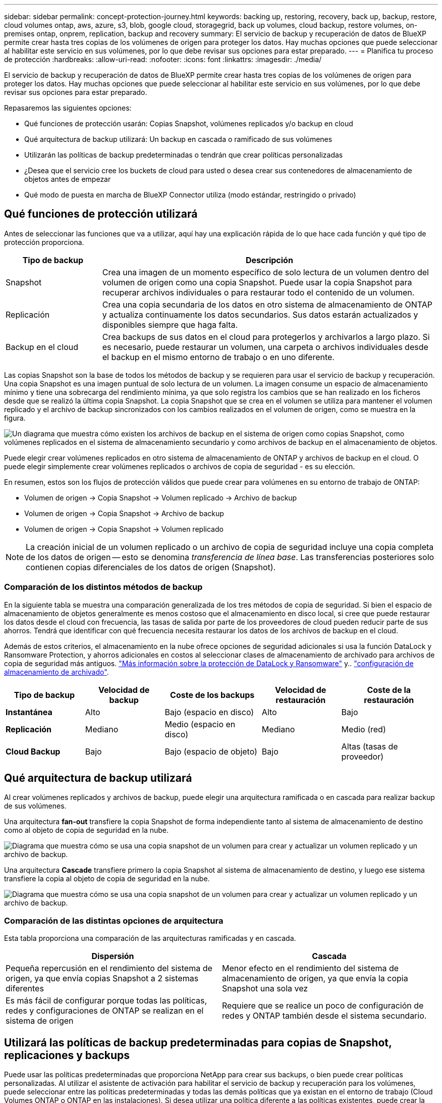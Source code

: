 ---
sidebar: sidebar 
permalink: concept-protection-journey.html 
keywords: backing up, restoring, recovery, back up, backup, restore, cloud volumes ontap, aws, azure, s3, blob, google cloud, storagegrid, back up volumes, cloud backup, restore volumes, on-premises ontap, onprem, replication, backup and recovery 
summary: El servicio de backup y recuperación de datos de BlueXP permite crear hasta tres copias de los volúmenes de origen para proteger los datos. Hay muchas opciones que puede seleccionar al habilitar este servicio en sus volúmenes, por lo que debe revisar sus opciones para estar preparado. 
---
= Planifica tu proceso de protección
:hardbreaks:
:allow-uri-read: 
:nofooter: 
:icons: font
:linkattrs: 
:imagesdir: ./media/


[role="lead"]
El servicio de backup y recuperación de datos de BlueXP permite crear hasta tres copias de los volúmenes de origen para proteger los datos. Hay muchas opciones que puede seleccionar al habilitar este servicio en sus volúmenes, por lo que debe revisar sus opciones para estar preparado.

Repasaremos las siguientes opciones:

* Qué funciones de protección usarán: Copias Snapshot, volúmenes replicados y/o backup en cloud
* Qué arquitectura de backup utilizará: Un backup en cascada o ramificado de sus volúmenes
* Utilizarán las políticas de backup predeterminadas o tendrán que crear políticas personalizadas
* ¿Desea que el servicio cree los buckets de cloud para usted o desea crear sus contenedores de almacenamiento de objetos antes de empezar
* Qué modo de puesta en marcha de BlueXP Connector utiliza (modo estándar, restringido o privado)




== Qué funciones de protección utilizará

Antes de seleccionar las funciones que va a utilizar, aquí hay una explicación rápida de lo que hace cada función y qué tipo de protección proporciona.

[cols="20,70"]
|===
| Tipo de backup | Descripción 


| Snapshot | Crea una imagen de un momento específico de solo lectura de un volumen dentro del volumen de origen como una copia Snapshot. Puede usar la copia Snapshot para recuperar archivos individuales o para restaurar todo el contenido de un volumen. 


| Replicación | Crea una copia secundaria de los datos en otro sistema de almacenamiento de ONTAP y actualiza continuamente los datos secundarios. Sus datos estarán actualizados y disponibles siempre que haga falta. 


| Backup en el cloud | Crea backups de sus datos en el cloud para protegerlos y archivarlos a largo plazo. Si es necesario, puede restaurar un volumen, una carpeta o archivos individuales desde el backup en el mismo entorno de trabajo o en uno diferente. 
|===
Las copias Snapshot son la base de todos los métodos de backup y se requieren para usar el servicio de backup y recuperación. Una copia Snapshot es una imagen puntual de solo lectura de un volumen. La imagen consume un espacio de almacenamiento mínimo y tiene una sobrecarga del rendimiento mínima, ya que solo registra los cambios que se han realizado en los ficheros desde que se realizó la última copia Snapshot. La copia Snapshot que se crea en el volumen se utiliza para mantener el volumen replicado y el archivo de backup sincronizados con los cambios realizados en el volumen de origen, como se muestra en la figura.

image:diagram-321-overview.png["Un diagrama que muestra cómo existen los archivos de backup en el sistema de origen como copias Snapshot, como volúmenes replicados en el sistema de almacenamiento secundario y como archivos de backup en el almacenamiento de objetos."]

Puede elegir crear volúmenes replicados en otro sistema de almacenamiento de ONTAP y archivos de backup en el cloud. O puede elegir simplemente crear volúmenes replicados o archivos de copia de seguridad - es su elección.

En resumen, estos son los flujos de protección válidos que puede crear para volúmenes en su entorno de trabajo de ONTAP:

* Volumen de origen -> Copia Snapshot -> Volumen replicado -> Archivo de backup
* Volumen de origen -> Copia Snapshot -> Archivo de backup
* Volumen de origen -> Copia Snapshot -> Volumen replicado



NOTE: La creación inicial de un volumen replicado o un archivo de copia de seguridad incluye una copia completa de los datos de origen -- esto se denomina _transferencia de línea base_. Las transferencias posteriores solo contienen copias diferenciales de los datos de origen (Snapshot).



=== Comparación de los distintos métodos de backup

En la siguiente tabla se muestra una comparación generalizada de los tres métodos de copia de seguridad. Si bien el espacio de almacenamiento de objetos generalmente es menos costoso que el almacenamiento en disco local, si cree que puede restaurar los datos desde el cloud con frecuencia, las tasas de salida por parte de los proveedores de cloud pueden reducir parte de sus ahorros. Tendrá que identificar con qué frecuencia necesita restaurar los datos de los archivos de backup en el cloud.

Además de estos criterios, el almacenamiento en la nube ofrece opciones de seguridad adicionales si usa la función DataLock y Ransomware Protection, y ahorros adicionales en costos al seleccionar clases de almacenamiento de archivado para archivos de copia de seguridad más antiguos. link:concept-cloud-backup-policies.html#datalock-and-ransomware-protection["Más información sobre la protección de DataLock y Ransomware"] y.. link:concept-cloud-backup-policies.html#archival-storage-settings["configuración de almacenamiento de archivado"].

[cols="18,18,22,18,22"]
|===
| Tipo de backup | Velocidad de backup | Coste de los backups | Velocidad de restauración | Coste de la restauración 


| *Instantánea* | Alto | Bajo (espacio en disco) | Alto | Bajo 


| *Replicación* | Mediano | Medio (espacio en disco) | Mediano | Medio (red) 


| *Cloud Backup* | Bajo | Bajo (espacio de objeto) | Bajo | Altas (tasas de proveedor) 
|===


== Qué arquitectura de backup utilizará

Al crear volúmenes replicados y archivos de backup, puede elegir una arquitectura ramificada o en cascada para realizar backup de sus volúmenes.

Una arquitectura *fan-out* transfiere la copia Snapshot de forma independiente tanto al sistema de almacenamiento de destino como al objeto de copia de seguridad en la nube.

image:diagram-321-fanout-detailed.png["Diagrama que muestra cómo se usa una copia snapshot de un volumen para crear y actualizar un volumen replicado y un archivo de backup."]

Una arquitectura *Cascade* transfiere primero la copia Snapshot al sistema de almacenamiento de destino, y luego ese sistema transfiere la copia al objeto de copia de seguridad en la nube.

image:diagram-321-cascade-detailed.png["Diagrama que muestra cómo se usa una copia snapshot de un volumen para crear y actualizar un volumen replicado y un archivo de backup."]



=== Comparación de las distintas opciones de arquitectura

Esta tabla proporciona una comparación de las arquitecturas ramificadas y en cascada.

[cols="50,50"]
|===
| Dispersión | Cascada 


| Pequeña repercusión en el rendimiento del sistema de origen, ya que envía copias Snapshot a 2 sistemas diferentes | Menor efecto en el rendimiento del sistema de almacenamiento de origen, ya que envía la copia Snapshot una sola vez 


| Es más fácil de configurar porque todas las políticas, redes y configuraciones de ONTAP se realizan en el sistema de origen | Requiere que se realice un poco de configuración de redes y ONTAP también desde el sistema secundario. 
|===


== Utilizará las políticas de backup predeterminadas para copias de Snapshot, replicaciones y backups

Puede usar las políticas predeterminadas que proporciona NetApp para crear sus backups, o bien puede crear políticas personalizadas. Al utilizar el asistente de activación para habilitar el servicio de backup y recuperación para los volúmenes, puede seleccionar entre las políticas predeterminadas y todas las demás políticas que ya existan en el entorno de trabajo (Cloud Volumes ONTAP o ONTAP en las instalaciones). Si desea utilizar una política diferente a las políticas existentes, puede crear la política antes de iniciar o mientras utiliza el asistente de activación.

* La política de Snapshot predeterminada crea copias Snapshot por hora, diarias y semanales, reteniendo 6 copias Snapshot cada hora, 2 diarias y 2 copias Snapshot semanales.
* La política de replicación predeterminada replica copias Snapshot diarias y semanales, reteniendo 7 copias Snapshot diarias y 52 semanales.
* La política de backup predeterminada replica copias Snapshot diarias y semanales, reteniendo 7 copias Snapshot diarias y 52 semanales.


Si crea políticas personalizadas para replicación o backup, las etiquetas de políticas (por ejemplo, «diaria» o «semanal») deben coincidir con las etiquetas existentes en sus políticas de Snapshot o no se crearán los volúmenes replicados y los archivos de backup.

Puedes crear políticas personalizadas con la recuperación de backup de BlueXP, System Manager o la interfaz de línea de comandos (CLI) de ONTAP.

https://docs.netapp.com/us-en/ontap/task_dp_configure_snapshot.html["Cree una política de Snapshot mediante System Manager"^]
https://docs.netapp.com/us-en/ontap/data-protection/create-snapshot-policy-task.html["Cree una política de Snapshot mediante la CLI de ONTAP"^]
https://docs.netapp.com/us-en/ontap/task_dp_create_custom_data_protection_policies.html["Cree una política de replicación mediante System Manager"^]
https://docs.netapp.com/us-en/ontap/data-protection/create-custom-replication-policy-concept.html["Cree una política de replicación mediante la CLI de ONTAP"^]
https://docs.netapp.com/us-en/ontap/task_dp_back_up_to_cloud.html#create-a-custom-cloud-backup-policy["Cree una política de backup mediante System Manager"^]
https://docs.netapp.com/us-en/ontap-cli-9131/snapmirror-policy-create.html#description["Cree una política de backup mediante la CLI de ONTAP"^]

*Nota:* Cuando utilice System Manager, seleccione *Asíncrono* como el tipo de política para las políticas de replicación y seleccione *Asíncrono* y *Copia de seguridad en la nube* para realizar copias de seguridad en las políticas de objetos.

Puede crear copias Snapshot, replicación y backup en políticas de almacenamiento de objetos en la interfaz de usuario de backup y recuperación de BlueXP. Consulte la sección para link:task-manage-backups-ontap.html#add-a-new-backup-policy["añada una nueva política de backup"] para obtener más detalles.

A continuación se muestran algunos comandos CLI de ONTAP de ejemplo que pueden ser útiles si está creando políticas personalizadas. Tenga en cuenta que debe utilizar el Vserver _admin_ (VM de almacenamiento) como el `<vserver_name>` en estos comandos.

[cols="30,70"]
|===
| Descripción de la política | Comando 


| Política de Snapshot simple | `snapshot policy create -policy WeeklySnapshotPolicy -enabled true -schedule1 weekly -count1 10 -vserver ClusterA -snapmirror-label1 weekly` 


| Backup sencillo en el cloud | `snapmirror policy create -policy <policy_name> -transfer-priority normal -vserver <vserver_name> -create-snapshot-on-source false -type vault`
`snapmirror policy add-rule -policy <policy_name> -vserver <vserver_name> -snapmirror-label <snapmirror_label> -keep` 


| Backup en el cloud con DataLock y protección frente a ransomware | `snapmirror policy create -policy CloudBackupService-Enterprise -snapshot-lock-mode enterprise -vserver <vserver_name>`
`snapmirror policy add-rule -policy CloudBackupService-Enterprise -retention-period 30days` 


| Backup en cloud con clase de almacenamiento de archivado | `snapmirror policy create -vserver <vserver_name> -policy <policy_name> -archive-after-days <days> -create-snapshot-on-source false -type vault`
`snapmirror policy add-rule -policy <policy_name> -vserver <vserver_name> -snapmirror-label <snapmirror_label> -keep` 


| Replicación sencilla a otro sistema de almacenamiento | `snapmirror policy create -policy <policy_name> -type async-mirror -vserver <vserver_name>`
`snapmirror policy add-rule -policy <policy_name> -vserver <vserver_name> -snapmirror-label <snapmirror_label> -keep` 
|===

NOTE: Solo se pueden utilizar políticas de almacén para relaciones de backup a cloud.



=== ¿Dónde residen mis políticas?

Las políticas de copia de seguridad residen en diferentes ubicaciones dependiendo de la arquitectura de copia de seguridad que se vaya a utilizar: Fan-out o Cascading. Las políticas de replicación y las políticas de backup no están diseñadas de la misma manera porque las replicaciones emparejan dos sistemas de almacenamiento de ONTAP y el backup en objetos utiliza un proveedor de almacenamiento como destino.

Las políticas de Snapshot residen siempre en el sistema de almacenamiento principal.

Las políticas de replicación residen siempre en el sistema de almacenamiento secundario.

Backup en las políticas de objetos se crean en el sistema donde reside el volumen de origen. Este es el clúster principal para configuraciones de distribución ramificada y el clúster secundario para configuraciones en cascada.

Estas diferencias se muestran en la tabla.

[cols="25,25,25,25"]
|===
| Arquitectura | Política de Snapshot | Política de replicación | Política de backup 


| *Fan-out* | Primario | Secundario | Primario 


| *Cascada* | Primario | Secundario | Secundario 
|===
Por lo tanto, si tiene pensado crear políticas personalizadas al utilizar la arquitectura en cascada, deberá crear la replicación y el backup a políticas de objetos en el sistema secundario donde se crearán los volúmenes replicados. Si tiene pensado crear normativas personalizadas al utilizar la arquitectura de dispersión, deberá crear las normativas de replicación en el sistema secundario donde se crearán los volúmenes replicados y realizar un backup en las políticas de objetos en el sistema primario.

Si usa las directivas predeterminadas que existen en todos los sistemas ONTAP, entonces todo está configurado.



== ¿Desea crear su propio contenedor de almacenamiento de objetos

Cuando crea archivos de copia de seguridad en el almacenamiento de objetos para un entorno de trabajo, de forma predeterminada, el servicio de copia de seguridad y recuperación crea el contenedor (cuenta de almacenamiento o depósito) para los archivos de copia de seguridad en la cuenta de almacenamiento de objetos que haya configurado. El bucket AWS o GCP se denomina «netapp-backup-<uuid>» de forma predeterminada. La cuenta de almacenamiento de Azure Blob se llama «netappbackup<uuid>».

Puede crear el contenedor usted mismo en la cuenta del proveedor de objetos si desea utilizar un prefijo determinado o asignar propiedades especiales. Si desea crear su propio contenedor, debe crearlo antes de iniciar el asistente de activación. El contenedor debe utilizarse exclusivamente para almacenar archivos de backup de volúmenes de ONTAP; no se puede utilizar para ningún otro fin. El asistente de activación de copia de seguridad detectará automáticamente los contenedores aprovisionados para la cuenta y las credenciales seleccionadas para que pueda seleccionar el que desea utilizar.

Puede crear el bloque en BlueXP o desde su proveedor de cloud.

* https://docs.netapp.com/us-en/bluexp-s3-storage/task-add-s3-bucket.html["Crea buckets de Amazon S3 a partir de BlueXP"]
* https://docs.netapp.com/us-en/bluexp-blob-storage/task-add-blob-storage.html["Crea cuentas de almacenamiento de Azure Blob desde BlueXP"]
* https://docs.netapp.com/us-en/bluexp-google-cloud-storage/task-add-gcp-bucket.html["Crea buckets de almacenamiento de Google Cloud a partir de BlueXP"]


*Nota:* En este momento no puede usar sus propios buckets S3 al crear copias de seguridad en sistemas StorageGRID o en ONTAP S3.

Si tiene pensado utilizar un prefijo de bloque diferente al «netapp-backup-xxxxxx», deberá modificar los permisos S3 para el rol Connector IAM. Consulte los temas para crear backups en AWS S3 para obtener más detalles.



=== Configuración avanzada de bloques

Si planeas mover archivos de copia de seguridad antiguos al almacenamiento de archivado, o si planeas habilitar la protección DataLock y Ransomware para bloquear tus archivos de copia de seguridad y escanearlos en busca de un posible ransomware, tendrás que crear el contenedor con ciertas opciones de configuración:

* El almacenamiento de archivado en sus propios bloques se admite en el almacenamiento de AWS S3 en este momento si se utiliza software de ONTAP 9.10.1 o superior en sus clústeres. De forma predeterminada, los backups comienzan en la clase de almacenamiento S3 _Standard_. Asegúrese de crear el depósito con las reglas de ciclo de vida adecuadas:
+
** Mueva los objetos en todo el ámbito del depósito a S3 _Standard-IA_ después de 30 días.
** Mueva los objetos con la etiqueta «smc_push_to_archive: True» a _Glacier Flexible Retrieval_ (anteriormente S3 Glacier)


* La protección contra bloqueo de datos y ransomware es compatible con el almacenamiento de AWS cuando se usa software de ONTAP 9.11.1 o posterior en los clústeres, y en el almacenamiento de Azure cuando se utiliza el software de ONTAP 9.12.1 o posterior.
+
** Para AWS, debe habilitar el bloqueo de objetos en el bloque con un período de retención de 30 días.
** Para Azure, debe crear la clase de almacenamiento con compatibilidad de inmutabilidad a nivel de versión.






== El modo de puesta en marcha de BlueXP Connector utiliza

Si ya usas BlueXP para gestionar tu almacenamiento, ya se ha instalado un conector BlueXP. Si tienes pensado utilizar el mismo conector con backup y recuperación de datos de BlueXP, ya lo tienes todo. Si necesita usar un conector diferente, deberá instalarlo antes de iniciar la implementación de copia de seguridad y recuperación.

BlueXP ofrece múltiples modos de implementación que le permiten utilizar BlueXP de forma que se adapte a sus necesidades empresariales y de seguridad. _Standard Mode_ aprovecha la capa SaaS de BlueXP para proporcionar todas las funciones, mientras que _restricted mode_ y _private mode_ están disponibles para organizaciones que tienen restricciones de conectividad.

https://docs.netapp.com/us-en/bluexp-setup-admin/concept-modes.html["Obtenga más información sobre los modos de implementación de BlueXP"^].
https://www.netapp.tv/details/30567["Mira este vídeo sobre los modos de implementación de BlueXP"].



=== Soporte para sitios con conectividad completa a Internet

Cuando se utilizan el backup y la recuperación de BlueXP en un sitio con conectividad completa a Internet (también conocido como «modo estándar» o «modo SaaS»), puedes crear volúmenes replicados en cualquier sistema Cloud Volumes ONTAP o ONTAP on-premises gestionado por BlueXP, además, puede crear archivos de backup en el almacenamiento de objetos en cualquiera de los proveedores de cloud admitidos. link:concept-ontap-backup-to-cloud.html#supported-backup-destinations["Consulte la lista completa de destinos de backup compatibles"].

Consulte el tema de copia de seguridad del proveedor de cloud en el que planea crear archivos de copia de seguridad para la lista de ubicaciones de conector válidas. Existen algunas restricciones en las que el conector debe instalarse manualmente en una máquina Linux o implementarse en un proveedor de nube específico.

ifdef::aws[]

* link:task-backup-to-s3.html["Realice backup de los datos de Cloud Volumes ONTAP en Amazon S3"]
* link:task-backup-onprem-to-aws.html["Realice un backup de los datos de ONTAP en las instalaciones en Amazon S3"]


endif::aws[]

ifdef::azure[]

* link:task-backup-to-azure.html["Realice backups de los datos de Cloud Volumes ONTAP en Azure Blob"]
* link:task-backup-onprem-to-azure.html["Realice un backup de los datos de ONTAP en las instalaciones en Azure Blob"]


endif::azure[]

ifdef::gcp[]

* link:task-backup-to-gcp.html["Realice backups de los datos de Cloud Volumes ONTAP en Google Cloud"]
* link:task-backup-onprem-to-gcp.html["Realice un backup de los datos de ONTAP en las instalaciones en Google Cloud"]


endif::gcp[]

* link:task-backup-onprem-private-cloud.html["Realice un backup de los datos de ONTAP en las instalaciones en StorageGRID"]
* link:task-backup-onprem-to-ontap-s3.html["Realice un backup del ONTAP en las instalaciones a ONTAP S3"]




=== Soporte para sitios con conectividad a Internet limitada

El backup y la recuperación de datos de BlueXP se pueden utilizar en un sitio con una conectividad a Internet limitada (también conocida como «modo restringido») para hacer copias de seguridad de datos de volumen. En este caso, deberá desplegar el conector BlueXP en la región restringida.

ifdef::aws[]

* Puede realizar backups de los datos de sistemas Cloud Volumes ONTAP instalados en regiones comerciales de AWS en Amazon S3. Descubra cómo link:task-backup-to-s3.html["Realice backup de los datos de Cloud Volumes ONTAP en Amazon S3"].


endif::aws[]

ifdef::azure[]

* Puede realizar backups de los datos de sistemas Cloud Volumes ONTAP instalados en regiones comerciales de Azure en Azure Blob. Descubra cómo link:task-backup-to-azure.html["Realice backups de los datos de Cloud Volumes ONTAP en Azure Blob"].


endif::azure[]



=== Compatibilidad con sitios sin conectividad a Internet

El backup y la recuperación de datos de BlueXP se pueden utilizar en un sitio sin conectividad a Internet (también conocido como sitios «en modo privado» o «oscuros») para hacer backups de los datos del volumen. En este caso, tendrá que poner en marcha el conector BlueXP en un host Linux en el mismo sitio.

* Puede realizar backups de datos de sistemas ONTAP locales en las instalaciones en sistemas StorageGRID de NetApp locales. Descubra cómo link:task-backup-onprem-private-cloud.html["Realice un backup de los datos de ONTAP en las instalaciones en StorageGRID"] para obtener más detalles.
* Puede realizar backups de datos de sistemas ONTAP locales en las instalaciones de en sistemas ONTAP locales o sistemas Cloud Volumes ONTAP configurados para el almacenamiento de objetos S3. Descubra cómo link:task-backup-onprem-to-ontap-s3.html["Realice un backup de los datos de ONTAP en las instalaciones en ONTAP S3"] para obtener más detalles.
ifdef::aws[]


endif::aws[]

ifdef::azure[]

endif::azure[]
